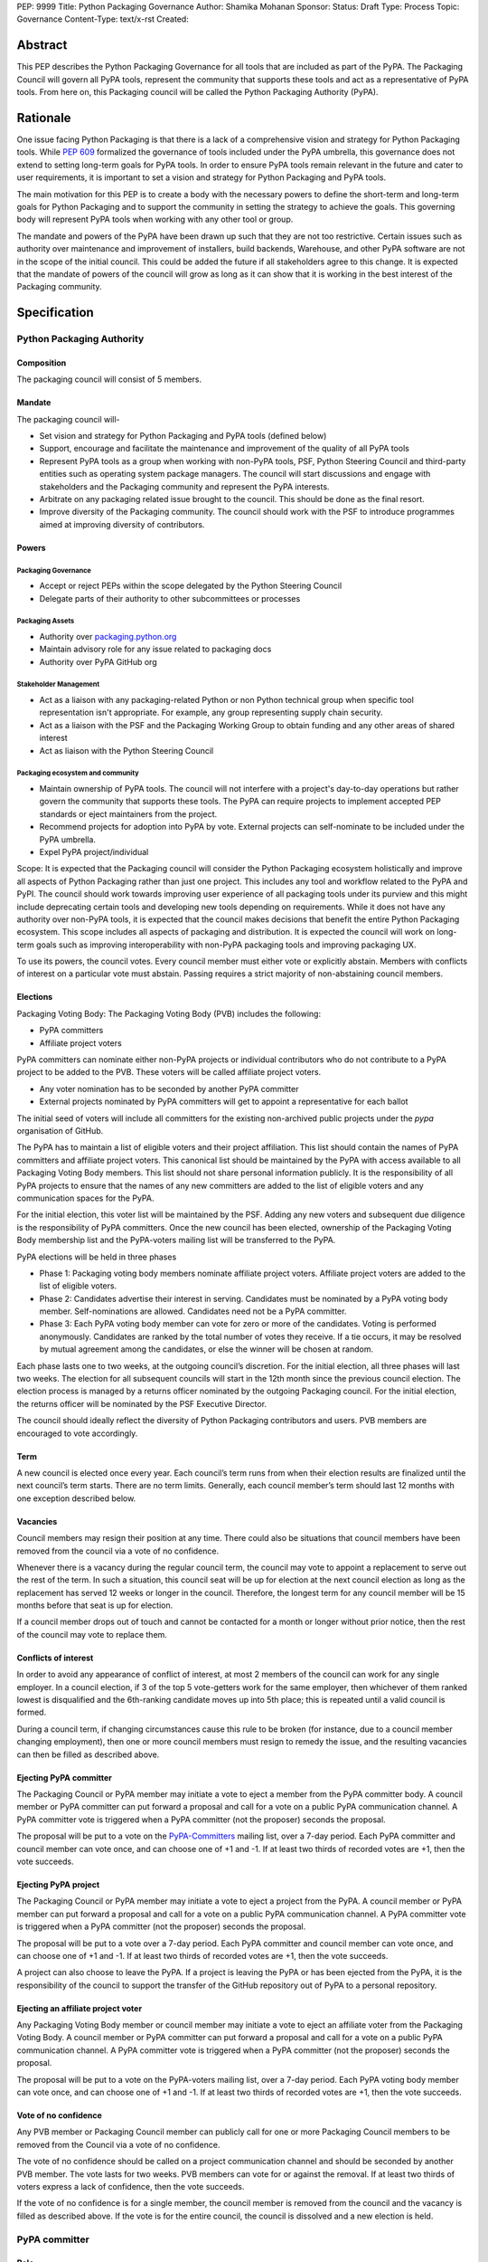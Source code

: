 PEP: 9999
Title: Python Packaging Governance
Author: Shamika Mohanan
Sponsor:
Status: Draft
Type: Process
Topic: Governance
Content-Type: text/x-rst
Created: 

Abstract
========

This PEP describes the Python Packaging Governance for all tools 
that are included as part of the PyPA. The Packaging Council will 
govern all PyPA tools, represent the community that supports these 
tools and act as a representative of PyPA tools. From here on, this 
Packaging council will be called the Python Packaging Authority (PyPA).

Rationale
=========
One issue facing Python Packaging is that there is a lack of a 
comprehensive vision and strategy for Python Packaging tools. While 
`PEP 609 <https://peps.python.org/pep-0609/>`_
formalized the governance of tools included under the PyPA 
umbrella, this governance does not extend to setting long-term goals 
for PyPA tools. In order to ensure PyPA tools remain relevant in the 
future and cater to user requirements, it is important to set a vision 
and strategy for Python Packaging and PyPA tools.

The main motivation for this PEP is to create a body with the necessary 
powers to define the short-term and long-term goals for Python Packaging 
and to support the community in setting the strategy to achieve the goals. This 
governing body will represent PyPA tools when working with any other tool or group. 

The mandate and powers of the PyPA have been drawn up such that they 
are not too restrictive. Certain issues such as authority over maintenance 
and improvement of installers, build backends, Warehouse, and other PyPA 
software are not in the scope of the initial council. This could be added 
the future if all stakeholders agree to this change. It is expected that 
the mandate of powers of the council will grow as long as it can show that 
it is working in the best interest of the Packaging community.

Specification
=============

Python Packaging Authority
--------------------------

Composition
~~~~~~~~~~~

The packaging council will consist of 5 members.

Mandate
~~~~~~~

The packaging council will-

* Set vision and strategy for Python Packaging and PyPA tools (defined below)
* Support, encourage and facilitate the maintenance and improvement 
  of the quality of all PyPA tools
* Represent PyPA tools as a group when working with non-PyPA tools, 
  PSF, Python Steering Council and third-party entities such as operating 
  system package managers. The council will start discussions and engage 
  with stakeholders and the Packaging community and represent the PyPA interests.
* Arbitrate on any packaging related issue brought to the council. This 
  should be done as the final resort.
* Improve diversity of the Packaging community. The council should work 
  with the PSF to introduce programmes aimed at improving diversity of contributors.

Powers
~~~~~~

Packaging Governance
++++++++++++++++++++

* Accept or reject PEPs within the scope delegated by the Python Steering Council
* Delegate parts of their authority to other subcommittees or processes

Packaging Assets
++++++++++++++++

* Authority over `packaging.python.org <https://packaging.python.org/en/latest/>`_
* Maintain advisory role for any issue related to packaging docs
* Authority over PyPA GitHub org

Stakeholder Management
++++++++++++++++++++++

* Act as a liaison with any packaging-related Python or non Python 
  technical group when specific tool representation isn't appropriate. 
  For example, any group representing supply chain security. 
* Act as a liaison with the PSF and the Packaging Working Group to obtain 
  funding and any other areas of shared interest
* Act as liaison with the Python Steering Council

Packaging ecosystem and community
+++++++++++++++++++++++++++++++++

* Maintain ownership of PyPA tools. The council will not interfere with a project's day-to-day 
  operations but rather govern the community that supports these tools. The PyPA can require 
  projects to implement accepted PEP standards or eject maintainers from the project. 
* Recommend projects for adoption into PyPA by vote. External projects can self-nominate to 
  be included under the PyPA umbrella.
* Expel PyPA project/individual

Scope: It is expected that the Packaging council will consider the Python Packaging 
ecosystem holistically and improve all aspects of Python Packaging rather than just 
one project. This includes any tool and workflow related to the PyPA and PyPI. The 
council should work towards improving user experience of all packaging tools under 
its purview and this might include deprecating certain tools and developing new tools 
depending on requirements. While it does not have any authority over non-PyPA tools, 
it is expected that the council makes decisions that benefit the entire Python Packaging 
ecosystem. This scope includes all aspects of packaging and distribution. It is expected 
the council will work on long-term goals such as improving interoperability with non-PyPA 
packaging tools and improving packaging UX.

To use its powers, the council votes. Every council member must either 
vote or explicitly abstain. Members with conflicts of interest on a particular vote 
must abstain. Passing requires a strict majority of non-abstaining council members.

Elections
~~~~~~~~~

Packaging Voting Body: The Packaging Voting Body (PVB) includes the following:

* PyPA committers
* Affiliate project voters

PyPA committers can nominate either non-PyPA projects or individual contributors 
who do not contribute to a PyPA project to be added to the PVB. These voters will 
be called affiliate project voters.

* Any voter nomination has to be seconded by another PyPA committer
* External projects nominated by PyPA committers will get to appoint a representative 
  for each ballot

The initial seed of voters will include all committers for the existing non-archived 
public projects under the `pypa` organisation of GitHub.

The PyPA has to maintain a list of eligible voters and their project affiliation. This 
list should contain the names of PyPA committers and affiliate project voters. 
This canonical list should be maintained by the PyPA with access available to 
all Packaging Voting Body members. This list should not share personal 
information publicly. It is the responsibility of all PyPA projects to 
ensure that the names of any new committers are added to the list of eligible voters 
and any communication spaces for the PyPA.

For the initial election, this voter list will be maintained by the PSF. 
Adding any new voters and subsequent due diligence is the responsibility 
of PyPA committers. Once the new council has been elected, ownership of the 
Packaging Voting Body membership list and the PyPA-voters mailing list will 
be transferred to the PyPA.

PyPA elections will be held in three phases

* Phase 1: Packaging voting body members nominate affiliate project voters. 
  Affiliate project voters are added to the list of eligible voters.
* Phase 2: Candidates advertise their interest in serving. Candidates must be 
  nominated by a PyPA voting body member. Self-nominations are allowed. 
  Candidates need not be a PyPA committer.
* Phase 3: Each PyPA voting body member can vote for zero or more of the candidates. 
  Voting is performed anonymously. Candidates are ranked by the total number of votes 
  they receive. If a tie occurs, it may be resolved by mutual agreement among the candidates, 
  or else the winner will be chosen at random.

Each phase lasts one to two weeks, at the outgoing council’s discretion. For the 
initial election, all three phases will last two weeks. The election for all 
subsequent councils will start in the 12th month since the previous council election.
The election process is managed by a returns officer nominated by the outgoing 
Packaging council. For the initial election, the returns officer will be nominated 
by the PSF Executive Director.

The council should ideally reflect the diversity of Python Packaging contributors 
and users. PVB members are encouraged to vote accordingly.

Term
~~~~

A new council is elected once every year. Each council’s term runs from 
when their election results are finalized until the next council’s term 
starts. There are no term limits. Generally, each council member’s term 
should last 12 months with one exception described below.

Vacancies
~~~~~~~~~

Council members may resign their position at any time. There could also be 
situations that council members have been removed from the council via a 
vote of no confidence. 

Whenever there is a vacancy during the regular council term, the council 
may vote to appoint a replacement to serve out the rest of the term. In 
such a situation, this council seat will be up for election at the next 
council election as long as the replacement has served 12 weeks or longer 
in the council. Therefore, the longest term for any council member will be 
15 months before that seat is up for election.

If a council member drops out of touch and cannot be contacted for a month or 
longer without prior notice, then the rest of the council may vote to replace them.

Conflicts of interest
~~~~~~~~~~~~~~~~~~~~~

In order to avoid any appearance of conflict of interest, at most 
2 members of the council can work for any single employer.
In a council election, if 3 of the top 5 vote-getters work for the same 
employer, then whichever of them ranked lowest is disqualified and the 
6th-ranking candidate moves up into 5th place; this is repeated until 
a valid council is formed.

During a council term, if changing circumstances cause this rule to be 
broken (for instance, due to a council member changing employment), then 
one or more council members must resign to remedy the issue, and the resulting 
vacancies can then be filled as described above.

Ejecting PyPA committer
~~~~~~~~~~~~~~~~~~~~~~~

The Packaging Council or PyPA member may initiate a vote to 
eject a member from the PyPA committer body. A council member 
or PyPA committer can put forward a proposal and call for a vote 
on a public PyPA communication channel. A PyPA committer vote 
is triggered when a PyPA committer (not the proposer) seconds 
the proposal.

The proposal will be put to a vote on the 
`PyPA-Committers <https://mail.python.org/mm3/mailman3/lists/pypa-committers.python.org/>`_ 
mailing list, over a 7-day period. Each PyPA committer and council member 
can vote once, and can choose one of +1 and -1. If at least two 
thirds of recorded votes are +1, then the vote succeeds.

Ejecting PyPA project
~~~~~~~~~~~~~~~~~~~~~

The Packaging Council or PyPA member may initiate a vote to eject 
a project from the PyPA. A council member or PyPA member can put 
forward a proposal and call for a vote on a public PyPA communication 
channel. A PyPA committer vote is triggered when a PyPA committer 
(not the proposer) seconds the proposal.

The proposal will be put to a vote over a 7-day period. Each PyPA 
committer and council member can vote once, and can choose one of +1 and -1. 
If at least two thirds of recorded votes are +1, then the vote succeeds.

A project can also choose to leave the PyPA. If a project is leaving the 
PyPA or has been ejected from the PyPA, it is the responsibility of the council 
to support the transfer of the GitHub repository out of PyPA to a personal repository.

Ejecting an affiliate project voter
~~~~~~~~~~~~~~~~~~~~~~~~~~~~~~~~~~~

Any Packaging Voting Body member or council member may initiate 
a vote to eject an affiliate voter from the Packaging Voting Body. 
A council member or PyPA committer can put forward a proposal and call 
for a vote on a public PyPA communication channel. A PyPA committer vote 
is triggered when a PyPA committer (not the proposer) seconds the proposal.

The proposal will be put to a vote on the PyPA-voters mailing list, over 
a 7-day period. Each PyPA voting body member can vote once, and can choose 
one of +1 and -1. If at least two thirds of recorded votes are +1, then the 
vote succeeds.

Vote of no confidence
~~~~~~~~~~~~~~~~~~~~~

Any PVB member or Packaging Council member can publicly call 
for one or more Packaging Council members to be removed from the Council 
via a vote of no confidence. 

The vote of no confidence should be called on a project communication 
channel and should be seconded by another PVB member.
The vote lasts for two weeks. PVB members can vote for or against the 
removal. If at least two thirds of voters express a lack of confidence, then 
the vote succeeds.

If the vote of no confidence is for a single member, the council member is 
removed from the council and the vacancy is filled as described above. If 
the vote is for the entire council, the council is dissolved and a new election is held.

PyPA committer
--------------

Role
~~~~

Similar to the Python core team, the PyPA committers is a group 
of volunteers who maintain and support PyPA tools. They have 
authority over the Python Packaging infrastructure, the Python 
Packaging GitHub organization and repositories, the bug tracker, 
the mailing lists, IRC channels, etc.

Prerogatives
~~~~~~~~~~~~

PyPA committers may participate in formal votes, 
typically to nominate new committers, new PyPA projects, 
and to elect the Packaging council.

Membership
~~~~~~~~~~

Any Packaging project can request PyPA membership. 

A PyPA member can put forward a proposal to add a project 
to the PyPA and call for a vote on a public PyPA communication channel. 
This proposal must not be opposed by the existing maintainers of the 
project. A PyPA committer vote is triggered when a PyPA committer 
(not the proposer) seconds the proposal.

The proposal will be put to a vote on the PyPA-Committers mailing list, 
over a 7-day period. Each PyPA committer can vote once, and can choose 
one of +1 and -1. If at least two thirds of recorded votes are +1, 
then the vote succeeds.

Once a project has been added to the PyPA organization, the project 
falls under the purview of the PyPA and will be required to meet the 
guidelines as set by the PyPA.

As Packaging contribution requires support and time, it is the 
responsibility of the Packaging Council to ensure there are sufficient 
support mechanisms in the form of (but not limited to) mentorship, internship 
and fellowship to support and guide new PyPA contributors. The Packaging Council 
may work with the PSF to establish such programmes.
 
Acknowledgements
================

This PEP is based on `PEP 13 <https://peps.python.org/pep-0013/>`_ which in turn is based on a Django governance 
document authored by Aymeric Augustin.








